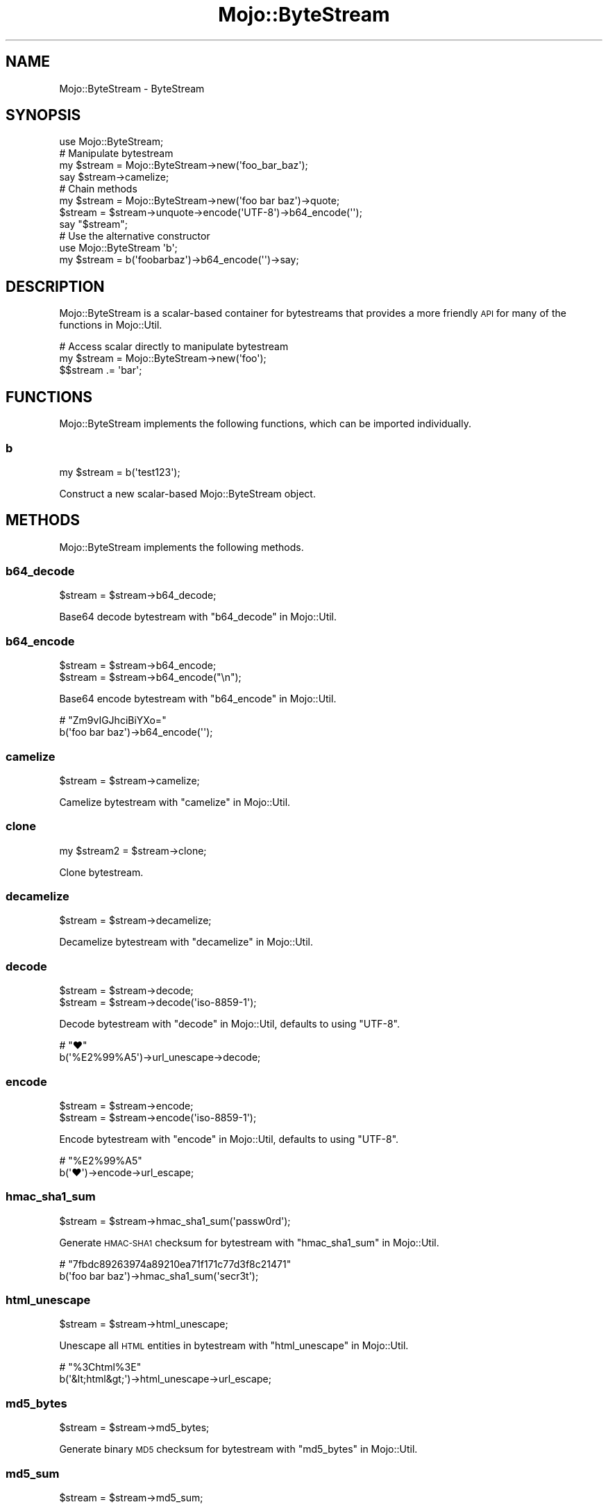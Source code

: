 .\" Automatically generated by Pod::Man 2.25 (Pod::Simple 3.16)
.\"
.\" Standard preamble:
.\" ========================================================================
.de Sp \" Vertical space (when we can't use .PP)
.if t .sp .5v
.if n .sp
..
.de Vb \" Begin verbatim text
.ft CW
.nf
.ne \\$1
..
.de Ve \" End verbatim text
.ft R
.fi
..
.\" Set up some character translations and predefined strings.  \*(-- will
.\" give an unbreakable dash, \*(PI will give pi, \*(L" will give a left
.\" double quote, and \*(R" will give a right double quote.  \*(C+ will
.\" give a nicer C++.  Capital omega is used to do unbreakable dashes and
.\" therefore won't be available.  \*(C` and \*(C' expand to `' in nroff,
.\" nothing in troff, for use with C<>.
.tr \(*W-
.ds C+ C\v'-.1v'\h'-1p'\s-2+\h'-1p'+\s0\v'.1v'\h'-1p'
.ie n \{\
.    ds -- \(*W-
.    ds PI pi
.    if (\n(.H=4u)&(1m=24u) .ds -- \(*W\h'-12u'\(*W\h'-12u'-\" diablo 10 pitch
.    if (\n(.H=4u)&(1m=20u) .ds -- \(*W\h'-12u'\(*W\h'-8u'-\"  diablo 12 pitch
.    ds L" ""
.    ds R" ""
.    ds C` ""
.    ds C' ""
'br\}
.el\{\
.    ds -- \|\(em\|
.    ds PI \(*p
.    ds L" ``
.    ds R" ''
'br\}
.\"
.\" Escape single quotes in literal strings from groff's Unicode transform.
.ie \n(.g .ds Aq \(aq
.el       .ds Aq '
.\"
.\" If the F register is turned on, we'll generate index entries on stderr for
.\" titles (.TH), headers (.SH), subsections (.SS), items (.Ip), and index
.\" entries marked with X<> in POD.  Of course, you'll have to process the
.\" output yourself in some meaningful fashion.
.ie \nF \{\
.    de IX
.    tm Index:\\$1\t\\n%\t"\\$2"
..
.    nr % 0
.    rr F
.\}
.el \{\
.    de IX
..
.\}
.\" ========================================================================
.\"
.IX Title "Mojo::ByteStream 3"
.TH Mojo::ByteStream 3 "2015-02-24" "perl v5.14.4" "User Contributed Perl Documentation"
.\" For nroff, turn off justification.  Always turn off hyphenation; it makes
.\" way too many mistakes in technical documents.
.if n .ad l
.nh
.SH "NAME"
Mojo::ByteStream \- ByteStream
.SH "SYNOPSIS"
.IX Header "SYNOPSIS"
.Vb 1
\&  use Mojo::ByteStream;
\&
\&  # Manipulate bytestream
\&  my $stream = Mojo::ByteStream\->new(\*(Aqfoo_bar_baz\*(Aq);
\&  say $stream\->camelize;
\&
\&  # Chain methods
\&  my $stream = Mojo::ByteStream\->new(\*(Aqfoo bar baz\*(Aq)\->quote;
\&  $stream = $stream\->unquote\->encode(\*(AqUTF\-8\*(Aq)\->b64_encode(\*(Aq\*(Aq);
\&  say "$stream";
\&
\&  # Use the alternative constructor
\&  use Mojo::ByteStream \*(Aqb\*(Aq;
\&  my $stream = b(\*(Aqfoobarbaz\*(Aq)\->b64_encode(\*(Aq\*(Aq)\->say;
.Ve
.SH "DESCRIPTION"
.IX Header "DESCRIPTION"
Mojo::ByteStream is a scalar-based container for bytestreams that provides a
more friendly \s-1API\s0 for many of the functions in Mojo::Util.
.PP
.Vb 3
\&  # Access scalar directly to manipulate bytestream
\&  my $stream = Mojo::ByteStream\->new(\*(Aqfoo\*(Aq);
\&  $$stream .= \*(Aqbar\*(Aq;
.Ve
.SH "FUNCTIONS"
.IX Header "FUNCTIONS"
Mojo::ByteStream implements the following functions, which can be imported
individually.
.SS "b"
.IX Subsection "b"
.Vb 1
\&  my $stream = b(\*(Aqtest123\*(Aq);
.Ve
.PP
Construct a new scalar-based Mojo::ByteStream object.
.SH "METHODS"
.IX Header "METHODS"
Mojo::ByteStream implements the following methods.
.SS "b64_decode"
.IX Subsection "b64_decode"
.Vb 1
\&  $stream = $stream\->b64_decode;
.Ve
.PP
Base64 decode bytestream with \*(L"b64_decode\*(R" in Mojo::Util.
.SS "b64_encode"
.IX Subsection "b64_encode"
.Vb 2
\&  $stream = $stream\->b64_encode;
\&  $stream = $stream\->b64_encode("\en");
.Ve
.PP
Base64 encode bytestream with \*(L"b64_encode\*(R" in Mojo::Util.
.PP
.Vb 2
\&  # "Zm9vIGJhciBiYXo="
\&  b(\*(Aqfoo bar baz\*(Aq)\->b64_encode(\*(Aq\*(Aq);
.Ve
.SS "camelize"
.IX Subsection "camelize"
.Vb 1
\&  $stream = $stream\->camelize;
.Ve
.PP
Camelize bytestream with \*(L"camelize\*(R" in Mojo::Util.
.SS "clone"
.IX Subsection "clone"
.Vb 1
\&  my $stream2 = $stream\->clone;
.Ve
.PP
Clone bytestream.
.SS "decamelize"
.IX Subsection "decamelize"
.Vb 1
\&  $stream = $stream\->decamelize;
.Ve
.PP
Decamelize bytestream with \*(L"decamelize\*(R" in Mojo::Util.
.SS "decode"
.IX Subsection "decode"
.Vb 2
\&  $stream = $stream\->decode;
\&  $stream = $stream\->decode(\*(Aqiso\-8859\-1\*(Aq);
.Ve
.PP
Decode bytestream with \*(L"decode\*(R" in Mojo::Util, defaults to using \f(CW\*(C`UTF\-8\*(C'\fR.
.PP
.Vb 2
\&  # "♥"
\&  b(\*(Aq%E2%99%A5\*(Aq)\->url_unescape\->decode;
.Ve
.SS "encode"
.IX Subsection "encode"
.Vb 2
\&  $stream = $stream\->encode;
\&  $stream = $stream\->encode(\*(Aqiso\-8859\-1\*(Aq);
.Ve
.PP
Encode bytestream with \*(L"encode\*(R" in Mojo::Util, defaults to using \f(CW\*(C`UTF\-8\*(C'\fR.
.PP
.Vb 2
\&  # "%E2%99%A5"
\&  b(\*(Aq♥\*(Aq)\->encode\->url_escape;
.Ve
.SS "hmac_sha1_sum"
.IX Subsection "hmac_sha1_sum"
.Vb 1
\&  $stream = $stream\->hmac_sha1_sum(\*(Aqpassw0rd\*(Aq);
.Ve
.PP
Generate \s-1HMAC\-SHA1\s0 checksum for bytestream with \*(L"hmac_sha1_sum\*(R" in Mojo::Util.
.PP
.Vb 2
\&  # "7fbdc89263974a89210ea71f171c77d3f8c21471"
\&  b(\*(Aqfoo bar baz\*(Aq)\->hmac_sha1_sum(\*(Aqsecr3t\*(Aq);
.Ve
.SS "html_unescape"
.IX Subsection "html_unescape"
.Vb 1
\&  $stream = $stream\->html_unescape;
.Ve
.PP
Unescape all \s-1HTML\s0 entities in bytestream with \*(L"html_unescape\*(R" in Mojo::Util.
.PP
.Vb 2
\&  # "%3Chtml%3E"
\&  b(\*(Aq&lt;html&gt;\*(Aq)\->html_unescape\->url_escape;
.Ve
.SS "md5_bytes"
.IX Subsection "md5_bytes"
.Vb 1
\&  $stream = $stream\->md5_bytes;
.Ve
.PP
Generate binary \s-1MD5\s0 checksum for bytestream with \*(L"md5_bytes\*(R" in Mojo::Util.
.SS "md5_sum"
.IX Subsection "md5_sum"
.Vb 1
\&  $stream = $stream\->md5_sum;
.Ve
.PP
Generate \s-1MD5\s0 checksum for bytestream with \*(L"md5_sum\*(R" in Mojo::Util.
.SS "new"
.IX Subsection "new"
.Vb 1
\&  my $stream = Mojo::ByteStream\->new(\*(Aqtest123\*(Aq);
.Ve
.PP
Construct a new scalar-based Mojo::ByteStream object.
.SS "punycode_decode"
.IX Subsection "punycode_decode"
.Vb 1
\&  $stream = $stream\->punycode_decode;
.Ve
.PP
Punycode decode bytestream with \*(L"punycode_decode\*(R" in Mojo::Util.
.SS "punycode_encode"
.IX Subsection "punycode_encode"
.Vb 1
\&  $stream = $stream\->punycode_encode;
.Ve
.PP
Punycode encode bytestream with \*(L"punycode_encode\*(R" in Mojo::Util.
.SS "quote"
.IX Subsection "quote"
.Vb 1
\&  $stream = $stream\->quote;
.Ve
.PP
Quote bytestream with \*(L"quote\*(R" in Mojo::Util.
.SS "say"
.IX Subsection "say"
.Vb 2
\&  $stream = $stream\->say;
\&  $stream = $stream\->say(*STDERR);
.Ve
.PP
Print bytestream to handle and append a newline, defaults to using \f(CW\*(C`STDOUT\*(C'\fR.
.SS "secure_compare"
.IX Subsection "secure_compare"
.Vb 1
\&  my $bool = $stream\->secure_compare($str);
.Ve
.PP
Compare bytestream with \*(L"secure_compare\*(R" in Mojo::Util.
.SS "sha1_bytes"
.IX Subsection "sha1_bytes"
.Vb 1
\&  $stream = $stream\->sha1_bytes;
.Ve
.PP
Generate binary \s-1SHA1\s0 checksum for bytestream with \*(L"sha1_bytes\*(R" in Mojo::Util.
.SS "sha1_sum"
.IX Subsection "sha1_sum"
.Vb 1
\&  $stream = $stream\->sha1_sum;
.Ve
.PP
Generate \s-1SHA1\s0 checksum for bytestream with \*(L"sha1_sum\*(R" in Mojo::Util.
.SS "size"
.IX Subsection "size"
.Vb 1
\&  my $size = $stream\->size;
.Ve
.PP
Size of bytestream.
.SS "slurp"
.IX Subsection "slurp"
.Vb 1
\&  $stream = $stream\->slurp;
.Ve
.PP
Read all data at once from file into bytestream with \*(L"slurp\*(R" in Mojo::Util.
.PP
.Vb 2
\&  # Read file and print lines in random order
\&  b(\*(Aq/home/sri/myapp.pl\*(Aq)\->slurp\->split("\en")\->shuffle\->join("\en")\->say;
.Ve
.SS "spurt"
.IX Subsection "spurt"
.Vb 1
\&  $stream = $stream\->spurt(\*(Aq/home/sri/myapp.pl\*(Aq);
.Ve
.PP
Write all data from bytestream at once to file with \*(L"spurt\*(R" in Mojo::Util.
.PP
.Vb 2
\&  # Remove unnecessary whitespace from file
\&  b(\*(Aq/home/sri/foo.txt\*(Aq)\->slurp\->squish\->spurt(\*(Aq/home/sri/bar.txt\*(Aq);
.Ve
.SS "split"
.IX Subsection "split"
.Vb 1
\&  my $collection = $stream\->split(\*(Aq,\*(Aq);
.Ve
.PP
Turn bytestream into Mojo::Collection object containing Mojo::ByteStream
objects.
.PP
.Vb 2
\&  # "One,Two,Three"
\&  b("one,two,three")\->split(\*(Aq,\*(Aq)\->map(\*(Aqcamelize\*(Aq)\->join(\*(Aq,\*(Aq);
.Ve
.SS "squish"
.IX Subsection "squish"
.Vb 1
\&  $stream = $stream\->squish;
.Ve
.PP
Trim whitespace characters from both ends of bytestream and then change all
consecutive groups of whitespace into one space each with
\&\*(L"squish\*(R" in Mojo::Util.
.SS "tap"
.IX Subsection "tap"
.Vb 1
\&  $stream = $stream\->tap(sub {...});
.Ve
.PP
Alias for \*(L"tap\*(R" in Mojo::Base.
.SS "term_escape"
.IX Subsection "term_escape"
.Vb 1
\&  $stream = $stream\->term_escape;
.Ve
.PP
Escape \s-1POSIX\s0 control characters in bytestream with \*(L"term_escape\*(R" in Mojo::Util.
.PP
.Vb 2
\&  # Print binary checksum to terminal
\&  b(\*(Aqfoo\*(Aq)\->sha1_bytes\->term_escape\->say;
.Ve
.SS "to_string"
.IX Subsection "to_string"
.Vb 1
\&  my $str = $stream\->to_string;
.Ve
.PP
Stringify bytestream.
.SS "trim"
.IX Subsection "trim"
.Vb 1
\&  $stream = $stream\->trim;
.Ve
.PP
Trim whitespace characters from both ends of bytestream with
\&\*(L"trim\*(R" in Mojo::Util.
.SS "unindent"
.IX Subsection "unindent"
.Vb 1
\&  $stream = $stream\->unindent;
.Ve
.PP
Unindent bytestream with \*(L"unindent\*(R" in Mojo::Util.
.SS "unquote"
.IX Subsection "unquote"
.Vb 1
\&  $stream = $stream\->unquote;
.Ve
.PP
Unquote bytestream with \*(L"unquote\*(R" in Mojo::Util.
.SS "url_escape"
.IX Subsection "url_escape"
.Vb 2
\&  $stream = $stream\->url_escape;
\&  $stream = $stream\->url_escape(\*(Aq^A\-Za\-z0\-9\e\-._~\*(Aq);
.Ve
.PP
Percent encode all unsafe characters in bytestream with
\&\*(L"url_escape\*(R" in Mojo::Util.
.PP
.Vb 2
\&  # "%E2%98%83"
\&  b(\*(Aq☃\*(Aq)\->encode\->url_escape;
.Ve
.SS "url_unescape"
.IX Subsection "url_unescape"
.Vb 1
\&  $stream = $stream\->url_unescape;
.Ve
.PP
Decode percent encoded characters in bytestream with
\&\*(L"url_unescape\*(R" in Mojo::Util.
.PP
.Vb 2
\&  # "&lt;html&gt;"
\&  b(\*(Aq%3Chtml%3E\*(Aq)\->url_unescape\->xml_escape;
.Ve
.SS "xml_escape"
.IX Subsection "xml_escape"
.Vb 1
\&  $stream = $stream\->xml_escape;
.Ve
.PP
Escape only the characters \f(CW\*(C`&\*(C'\fR, \f(CW\*(C`<\*(C'\fR, \f(CW\*(C`>\*(C'\fR, \f(CW\*(C`"\*(C'\fR and \f(CW\*(C`\*(Aq\*(C'\fR in
bytestream with \*(L"xml_escape\*(R" in Mojo::Util.
.SS "xor_encode"
.IX Subsection "xor_encode"
.Vb 1
\&  $stream = $stream\->xor_encode($key);
.Ve
.PP
\&\s-1XOR\s0 encode bytestream with \*(L"xor_encode\*(R" in Mojo::Util.
.PP
.Vb 2
\&  # "%04%0E%15B%03%1B%10"
\&  b(\*(Aqfoo bar\*(Aq)\->xor_encode(\*(Aqbaz\*(Aq)\->url_escape;
.Ve
.SH "OPERATORS"
.IX Header "OPERATORS"
Mojo::ByteStream overloads the following operators.
.SS "bool"
.IX Subsection "bool"
.Vb 1
\&  my $bool = !!$bytestream;
.Ve
.PP
Always true.
.SS "stringify"
.IX Subsection "stringify"
.Vb 1
\&  my $str = "$bytestream";
.Ve
.PP
Alias for \*(L"to_string\*(R".
.SH "SEE ALSO"
.IX Header "SEE ALSO"
Mojolicious, Mojolicious::Guides, <http://mojolicio.us>.
